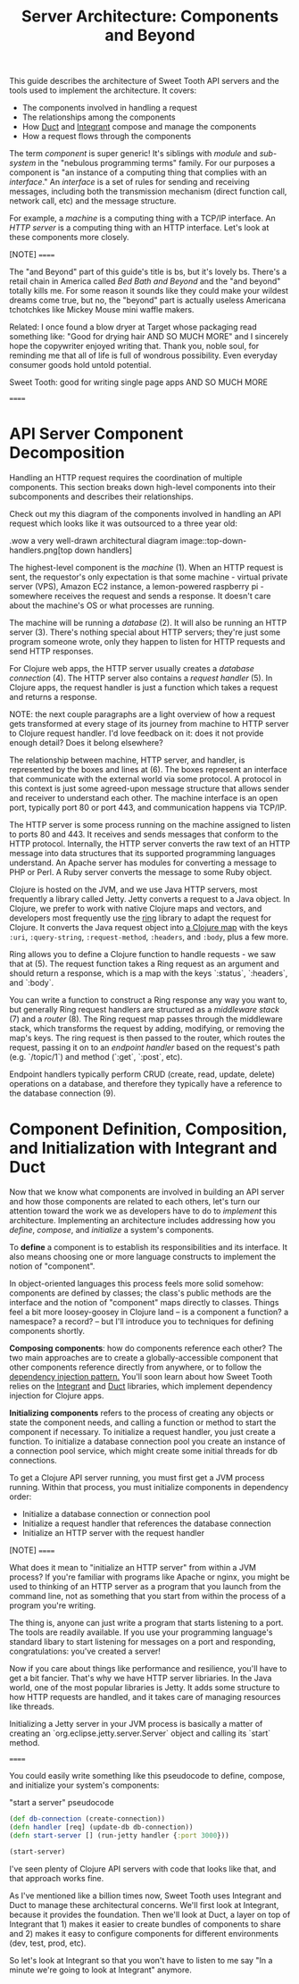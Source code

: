 #+TITLE: Server Architecture: Components and Beyond

This guide describes the architecture of Sweet Tooth API servers and the tools
used to implement the architecture. It covers:

- The components involved in handling a request
- The relationships among the components
- How [[https://github.com/duct-framework/core][Duct]] and [[https://github.com/weavejester/integrant][Integrant]] compose and manage the components
- How a request flows through the components

The term /component/ is super generic! It's siblings with /module/ and
/sub-system/ in the "nebulous programming terms" family. For our purposes a
component is "an instance of a computing thing that complies with an
/interface/." An /interface/ is a set of rules for sending and receiving
messages, including both the transmission mechanism (direct function call,
network call, etc) and the message structure.

For example, a /machine/ is a computing thing with a TCP/IP interface. An /HTTP
server/ is a computing thing with an HTTP interface. Let's look at these
components more closely.

[NOTE]
======

The "and Beyond" part of this guide's title is bs, but it's lovely bs.
There's a retail chain in America called /Bed Bath and Beyond/ and the "and
beyond" totally kills me. For some reason it sounds like they could make your
wildest dreams come true, but no, the "beyond" part is actually useless
Americana tchotchkes like Mickey Mouse mini waffle makers.

Related: I once found a blow dryer at Target whose packaging read something
like: "Good for drying hair AND SO MUCH MORE" and I sincerely hope the
copywriter enjoyed writing that. Thank you, noble soul, for reminding me that
all of life is full of wondrous possibility. Even everyday consumer goods hold
untold potential.

Sweet Tooth: good for writing single page apps AND SO MUCH MORE

======

* API Server Component Decomposition

Handling an HTTP request requires the coordination of multiple components.
This section breaks down high-level components into their subcomponents and
describes their relationships.

Check out my this diagram of the components involved in handling an API request
which looks like it was outsourced to a three year old:

.wow a very well-drawn architectural diagram
image::top-down-handlers.png[top down handlers]

The highest-level component is the /machine/ (1). When an HTTP request is sent,
the requestor's only expectation is that some machine - virtual private server
(VPS), Amazon EC2 instance, a lemon-powered raspberry pi - somewhere receives
the request and sends a response. It doesn't care about the machine's OS or what
processes are running.

The machine will be running a /database/ (2). It will also be running an HTTP
server (3). There's nothing special about HTTP servers; they're just some
program someone wrote, only they happen to listen for HTTP requests and send
HTTP responses.

For Clojure web apps, the HTTP server usually creates a /database connection/
(4). The HTTP server also contains a /request handler/ (5). In Clojure apps, the
request handler is just a function which takes a request and returns a response.

NOTE: the next couple paragraphs are a light overview of how a request gets
transformed at every stage of its journey from machine to HTTP server to Clojure
request handler. I'd love feedback on it: does it not provide enough detail?
Does it belong elsewhere?

The relationship between machine, HTTP server, and handler, is represented by
the boxes and lines at (6). The boxes represent an interface that communicate
with the external world via some protocol. A protocol in this context is just
some agreed-upon message structure that allows sender and receiver to understand
each other. The machine interface is an open port, typically port 80 or port
443, and communication happens via TCP/IP.

The HTTP server is some process running on the machine assigned to listen to
ports 80 and 443. It receives and sends messages that conform to the HTTP
protocol. Internally, the HTTP server converts the raw text of an HTTP message
into data structures that its supported programming languages understand. An
Apache server has modules for converting a message to PHP or Perl. A Ruby server
converts the message to some Ruby object.

Clojure is hosted on the JVM, and we use Java HTTP servers, most frequently a
library called Jetty. Jetty converts a request to a Java object. In Clojure, we
prefer to work with native Clojure maps and vectors, and developers most
frequently use the [[https://github.com/ring-clojure/ring][ring]] library to adapt the request for Clojure. It converts
the Java request object into [[https://github.com/ring-clojure/ring/wiki/Concepts#requests][a Clojure map]] with the keys ~:uri~,
~:query-string~, ~:request-method~, ~:headers~, and ~:body~, plus a few more.

Ring allows you to define a Clojure function to handle requests - we saw that at
(5). The request function takes a Ring request as an argument and should return
a response, which is a map with the keys `:status`, `:headers`, and `:body`.

You can write a function to construct a Ring response any way you want to, but
generally Ring request handlers are structured as a /middleware stack/ (7) and a
/router/ (8). The Ring request map passes through the middleware stack, which
transforms the request by adding, modifying, or removing the map's keys. The
ring request is then passed to the router, which routes the request, passing it
on to an /endpoint handler/ based on the request's path (e.g. `/topic/1`) and
method (`:get`, `:post`, etc).

Endpoint handlers typically perform CRUD (create, read, update, delete)
operations on a database, and therefore they typically have a reference to the
database connection (9).

* Component Definition, Composition, and Initialization with Integrant and Duct

Now that we know what components are involved in building an API server and how
those components are related to each others, let's turn our attention toward the
work we as developers have to do to /implement/ this architecture. Implementing
an architecture includes addressing how you /define/, /compose/, and
/initialize/ a system's components.

To *define* a component is to establish its responsibilities and its interface.
It also means choosing one or more language constructs to implement the notion
of "component".

In object-oriented languages this process feels more solid somehow: components
are defined by classes; the class's public methods are the interface and the
notion of "component" maps directly to classes. Things feel a bit more
loosey-goosey in Clojure land -- is a component a function? a namespace? a
record? -- but I'll introduce you to techniques for defining components shortly.

*Composing components*: how do components reference each other? The two main
approaches are to create a globally-accessible component that other components
reference directly from anywhere, or to follow the [[https://en.wikipedia.org/wiki/Dependency_injection][dependency injection pattern.]]
You'll soon learn about how Sweet Tooth relies on the [[https://github.com/weavejester/integrant][Integrant]] and [[https://github.com/duct-framework/core][Duct]]
libraries, which implement dependency injection for Clojure apps.

*Initializing components* refers to the process of creating any objects or state
the component needs, and calling a function or method to start the component if
necessary. To initialize a request handler, you just create a function. To
initialize a database connection pool you create an instance of a connection
pool service, which might create some initial threads for db connections.

To get a Clojure API server running, you must first get a JVM process running.
Within that process, you must initialize components in dependency order:

- Initialize a database connection or connection pool
- Initialize a request handler that references the database connection
- Initialize an HTTP server with the request handler

[NOTE]
======

What does it mean to "initialize an HTTP server" from within a JVM process? If
you're familiar with programs like Apache or nginx, you might be used to
thinking of an HTTP server as a program that you launch from the command line,
not as something that you start from within the process of a program you're
writing.

The thing is, anyone can just write a program that starts listening to a port.
The tools are readily available. If you use your programming language's standard
libary to start listening for messages on a port and responding,
congratulations: you've created a server!

Now if you care about things like performance and resilience, you'll have to get
a bit fancier. That's why we have HTTP server libriaries. In the Java world,
one of the most popular libraries is Jetty. It adds some structure to how HTTP
requests are handled, and it takes care of managing resources like threads.

Initializing a Jetty server in your JVM process is basically a matter of
creating an `org.eclipse.jetty.server.Server` object and calling its `start`
method.

======

You could easily write something like this pseudocode to define, compose, and
initialize your system's components:

#+CAPTION: "start a server" pseudocode
#+BEGIN_SRC clojure
(def db-connection (create-connection))
(defn handler [req] (update-db db-connection))
(defn start-server [] (run-jetty handler {:port 3000}))

(start-server)
#+END_SRc

I've seen plenty of Clojure API servers with code that looks like that, and that
approach works fine.

As I've mentioned like a billion times now, Sweet Tooth uses Integrant and Duct
to manage these architectural concerns. We'll first look at Integrant, because
it provides the foundation. Then we'll look at Duct, a layer on top of Integrant
that 1) makes it easier to create bundles of components to share and 2) makes it
easy to configure components for different environments (dev, test, prod, etc).

So let's look at Integrant so that you won't have to listen to me say "In a
minute we're going to look at Integrant" anymore.

